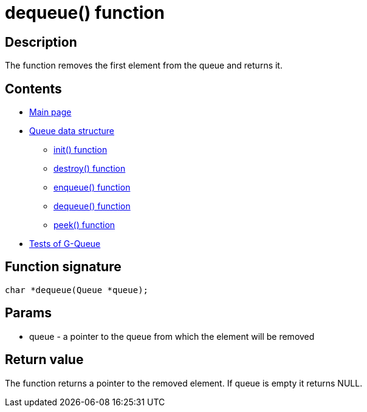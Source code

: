 = dequeue() function =

== Description ==

The function removes the first element from the queue and returns it.

== Contents ==

* link:../index.adoc[Main page]
* link:queue.adoc[Queue data structure]
** link:init.adoc[init() function]
** link:destroy.adoc[destroy() function]
** link:enqueue.adoc[enqueue() function]
** link:dequeue.adoc[dequeue() function]
** link:peek.adoc[peek() function]
* link:tests.adoc[Tests of G-Queue]

== Function signature ==

[source, c]
----
char *dequeue(Queue *queue);
----

== Params ==

* queue - a pointer to the queue from which the element will be removed

== Return value ==

The function returns a pointer to the removed element. If queue is empty it returns NULL.
